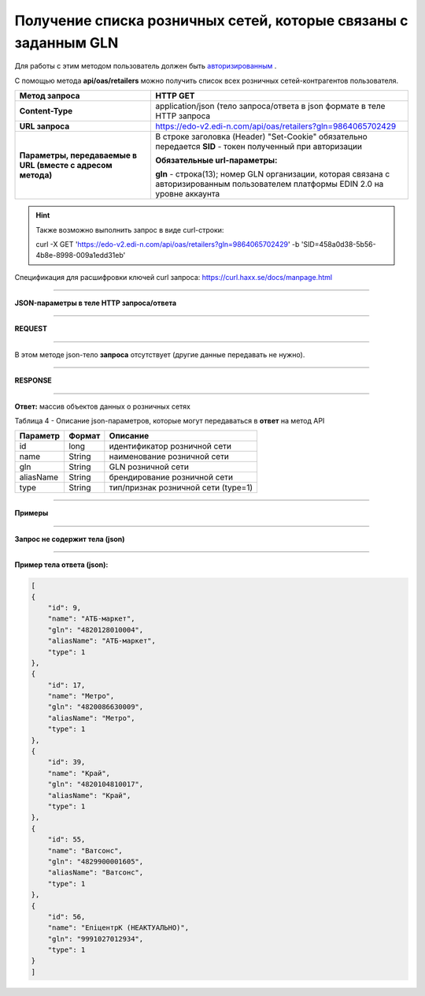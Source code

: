 ######################################################################
**Получение списка розничных сетей, которые связаны с заданным GLN**
######################################################################

Для работы с этим методом пользователь должен быть `авторизированным <https://wiki.edi-n.com/ru/latest/integration_2_0/API/Authorization.html>`__ .

С помощью метода **api/oas/retailers** можно получить список всех розничных сетей-контрагентов пользователя.

+-------------------------------------------------------------+-------------------------------------------------------------------------------------------------------------------------------------+
|                      **Метод запроса**                      |                                                            **HTTP GET**                                                             |
+=============================================================+=====================================================================================================================================+
| **Content-Type**                                            | application/json (тело запроса/ответа в json формате в теле HTTP запроса                                                            |
+-------------------------------------------------------------+-------------------------------------------------------------------------------------------------------------------------------------+
| **URL запроса**                                             | https://edo-v2.edi-n.com/api/oas/retailers?gln=9864065702429                                                                        |
+-------------------------------------------------------------+-------------------------------------------------------------------------------------------------------------------------------------+
| **Параметры, передаваемые в URL (вместе с адресом метода)** | В строке заголовка (Header) "Set-Cookie" обязательно передается **SID** - токен полученный при авторизации                          |
|                                                             |                                                                                                                                     |
|                                                             | **Обязательные url-параметры:**                                                                                                     |
|                                                             |                                                                                                                                     |
|                                                             | **gln** - строка(13); номер GLN организации, которая связана с авторизированным пользователем платформы EDIN 2.0 на уровне аккаунта |
|                                                             |                                                                                                                                     |
+-------------------------------------------------------------+-------------------------------------------------------------------------------------------------------------------------------------+

.. hint:: Также возможно выполнить запрос в виде curl-строки:
          
          curl -X GET 'https://edo-v2.edi-n.com/api/oas/retailers?gln=9864065702429' -b 'SID=458a0d38-5b56-4b8e-8998-009a1edd31eb'

Спецификация для расшифровки ключей curl запроса: https://curl.haxx.se/docs/manpage.html

--------------

**JSON-параметры в теле HTTP запроса/ответа**

--------------

**REQUEST**

--------------

В этом методе json-тело **запроса** отсутствует (другие данные передавать не нужно).

--------------

**RESPONSE**

--------------

**Ответ:** массив объектов данных о розничных сетях

Таблица 4 - Описание json-параметров, которые могут передаваться в **ответ** на метод API

+-----------+--------+-------------------------------------+
| Параметр  | Формат |              Описание               |
+===========+========+=====================================+
| id        | long   | идентификатор розничной сети        |
+-----------+--------+-------------------------------------+
| name      | String | наименование розничной сети         |
+-----------+--------+-------------------------------------+
| gln       | String | GLN розничной сети                  |
+-----------+--------+-------------------------------------+
| aliasName | String | брендирование розничной сети        |
+-----------+--------+-------------------------------------+
| type      | String | тип/признак розничной сети (type=1) |
+-----------+--------+-------------------------------------+

--------------

**Примеры**

--------------

**Запрос не содержит тела (json)**

--------------

**Пример тела ответа (json):**

.. code:: ruby

    [
    {
        "id": 9,
        "name": "АТБ-маркет",
        "gln": "4820128010004",
        "aliasName": "АТБ-маркет",
        "type": 1
    },
    {
        "id": 17,
        "name": "Метро",
        "gln": "4820086630009",
        "aliasName": "Метро",
        "type": 1
    },
    {
        "id": 39,
        "name": "Край",
        "gln": "4820104810017",
        "aliasName": "Край",
        "type": 1
    },
    {
        "id": 55,
        "name": "Ватсонс",
        "gln": "4829900001605",
        "aliasName": "Ватсонс",
        "type": 1
    },
    {
        "id": 56,
        "name": "ЕпіцентрК (НЕАКТУАЛЬНО)",
        "gln": "9991027012934",
        "type": 1
    }
    ] 




